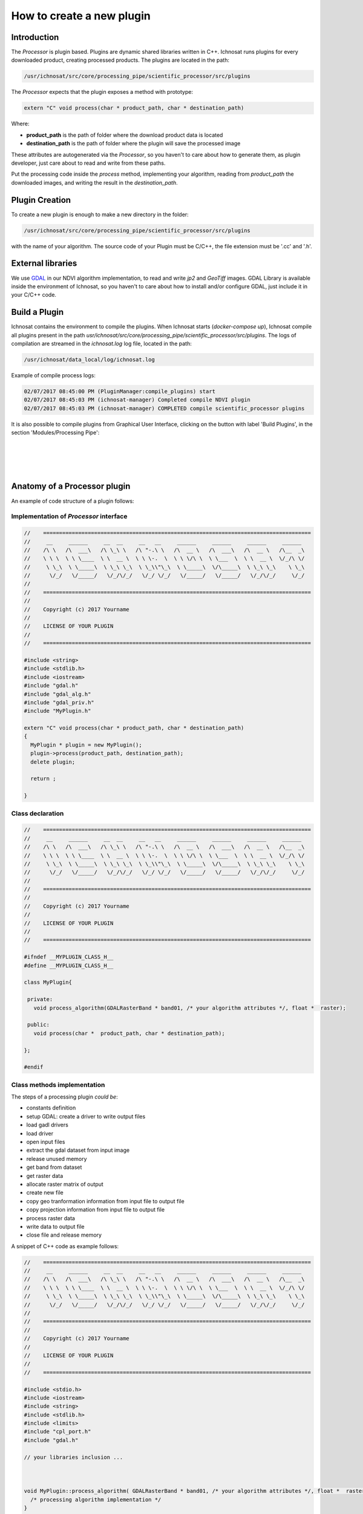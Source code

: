 How to create a new plugin
==========================


Introduction
------------
The *Processor* is plugin based. Plugins are dynamic shared libraries written in C++.
Ichnosat runs plugins for every downloaded product, creating processed products.
The plugins are located in the path:

.. code-block:: bash

   /usr/ichnosat/src/core/processing_pipe/scientific_processor/src/plugins

The *Processor* expects that the plugin exposes a method with prototype:


.. code-block:: c

   extern "C" void process(char * product_path, char * destination_path)

Where:

- **product_path** is the path of folder where the download product data is located
- **destination_path** is the path of folder where the plugin will save the processed image

These attributes are autogenerated via the *Processor*, so you haven't to care about how to generate them, as
plugin developer, just care about to read and write from these paths.


Put the processing code inside the *process* method, implementing your algorithm, reading from *product_path* the downloaded images, and writing the result in the *destination_path*.

Plugin Creation
---------------

To create a new plugin is enough to make a new directory in the folder:

.. code-block:: bash

   /usr/ichnosat/src/core/processing_pipe/scientific_processor/src/plugins

with the name of your algorithm.
The source code of your Plugin must be C/C++, the file extension must be '.cc' and '.h'.

External libraries
------------------

We use `GDAL <http://www.gdal.org/>`_  in our NDVI algorithm implementation, to read and write *jp2* and *GeoTiff* images.
GDAL Library is available inside the environment of Ichnosat, so you haven't to care about how to install and/or configure GDAL, just include it in your C/C++ code.


Build a Plugin
--------------

Ichnosat contains the environment to compile the plugins. When Ichnosat starts (*docker-compose up*), Ichnosat compile all plugins
present in the path *usr/ichnosat/src/core/processing_pipe/scientific_processor/src/plugins*.
The logs of compilation are streamed in the *ichnosat.log* log file, located in the path:



.. code-block:: bash

   /usr/ichnosat/data_local/log/ichnosat.log


Example of compile process logs:

.. code-block:: bash

    02/07/2017 08:45:00 PM (PluginManager:compile_plugins) start
    02/07/2017 08:45:03 PM (ichnosat-manager) Completed compile NDVI plugin
    02/07/2017 08:45:03 PM (ichnosat-manager) COMPLETED compile scientific_processor plugins

It is also possible to compile plugins from Graphical User Interface, clicking on the button with label 'Build Plugins',
in the section 'Modules/Processing Pipe':


|
|

.. image:: _static/build_plugins.png
   :align: center
   :width: 400 px

|
|


Anatomy of a Processor plugin
-----------------------------

An example of code structure of a plugin follows:

Implementation of *Processor* interface
~~~~~~~~~~~~~~~~~~~~~~~~~~~~~~~~~~~~~~~

.. code-block::

   //    ====================================================================================
   //     __     ______     __  __     __   __     ______     ______     ______     ______
   //    /\ \   /\  ___\   /\ \_\ \   /\ "-.\ \   /\  __ \   /\  ___\   /\  __ \   /\__  _\
   //    \ \ \  \ \ \____  \ \  __ \  \ \ \-.  \  \ \ \/\ \  \ \___  \  \ \  __ \  \/_/\ \/
   //     \ \_\  \ \_____\  \ \_\ \_\  \ \_\\"\_\  \ \_____\  \/\_____\  \ \_\ \_\    \ \_\
   //      \/_/   \/_____/   \/_/\/_/   \/_/ \/_/   \/_____/   \/_____/   \/_/\/_/     \/_/
   //
   //    ====================================================================================
   //
   //    Copyright (c) 2017 Yourname
   //
   //    LICENSE OF YOUR PLUGIN
   //
   //    ====================================================================================

   #include <string>
   #include <stdlib.h>
   #include <iostream>
   #include "gdal.h"
   #include "gdal_alg.h"
   #include "gdal_priv.h"
   #include "MyPlugin.h"

   extern "C" void process(char * product_path, char * destination_path)
   {
     MyPlugin * plugin = new MyPlugin();
     plugin->process(product_path, destination_path);
     delete plugin;

     return ;

   }

Class declaration
~~~~~~~~~~~~~~~~~

.. code-block:: c

   //    ====================================================================================
   //     __     ______     __  __     __   __     ______     ______     ______     ______
   //    /\ \   /\  ___\   /\ \_\ \   /\ "-.\ \   /\  __ \   /\  ___\   /\  __ \   /\__  _\
   //    \ \ \  \ \ \____  \ \  __ \  \ \ \-.  \  \ \ \/\ \  \ \___  \  \ \  __ \  \/_/\ \/
   //     \ \_\  \ \_____\  \ \_\ \_\  \ \_\\"\_\  \ \_____\  \/\_____\  \ \_\ \_\    \ \_\
   //      \/_/   \/_____/   \/_/\/_/   \/_/ \/_/   \/_____/   \/_____/   \/_/\/_/     \/_/
   //
   //    ====================================================================================
   //
   //    Copyright (c) 2017 Yourname
   //
   //    LICENSE OF YOUR PLUGIN
   //
   //    ====================================================================================

   #ifndef __MYPLUGIN_CLASS_H__
   #define __MYPLUGIN_CLASS_H__

   class MyPlugin{

    private:
      void process_algorithm(GDALRasterBand * band01, /* your algorithm attributes */, float *  raster);

    public:
      void process(char *  product_path, char * destination_path);

   };

   #endif

Class methods implementation
~~~~~~~~~~~~~~~~~~~~~~~~~~~~

The steps of a processing plugin *could be*:


- constants definition
- setup GDAL: create a driver to write output files
- load gadl drivers
- load driver
- open input files
- extract the gdal dataset from input image
- release unused memory
- get band from dataset
- get raster data
- allocate raster matrix of output
- create new file
- copy geo tranformation information from input file to output file
- copy projection information from input file to output file
- process raster data
- write data to output file
- close file and release memory

A snippet of C++ code as example follows:

.. code-block:: c

   //    ====================================================================================
   //     __     ______     __  __     __   __     ______     ______     ______     ______
   //    /\ \   /\  ___\   /\ \_\ \   /\ "-.\ \   /\  __ \   /\  ___\   /\  __ \   /\__  _\
   //    \ \ \  \ \ \____  \ \  __ \  \ \ \-.  \  \ \ \/\ \  \ \___  \  \ \  __ \  \/_/\ \/
   //     \ \_\  \ \_____\  \ \_\ \_\  \ \_\\"\_\  \ \_____\  \/\_____\  \ \_\ \_\    \ \_\
   //      \/_/   \/_____/   \/_/\/_/   \/_/ \/_/   \/_____/   \/_____/   \/_/\/_/     \/_/
   //
   //    ====================================================================================
   //
   //    Copyright (c) 2017 Yourname
   //
   //    LICENSE OF YOUR PLUGIN
   //
   //    ====================================================================================

   #include <stdio.h>
   #include <iostream>
   #include <string>
   #include <stdlib.h>
   #include <limits>
   #include "cpl_port.h"
   #include "gdal.h"

   // your libraries inclusion ...



   void MyPlugin::process_algorithm( GDALRasterBand * band01, /* your algorithm attributes */, float *  raster){
     /* processing algorithm implementation */
   }


   void MyPlugin::process(char * product_path, char * destination_path){

     /* constants definition ...*/

     //  -- SETUP GDAL: CREATE A DRIVER TO WRITE OUTPUT FILES --

     GDALDriver * poDriver;

     // load gadl drivers
     GDALAllRegister();

     // load driver
     poDriver = GetGDALDriverManager()->GetDriverByName(/*GDAL DRIVER OF YOUR OUTPUT DATA FORMAT*/);

     // -- OPEN INPUT FILES --
     char * input_file1_path = concat_string(product_path, INPUT_FILENAME_1);

     // extract the gdal dataset from input image
     GDALDataset * dataset = (GDALDataset *) GDALOpen( ( const char *) input_file1_path, GA_ReadOnly );

     // release the memory
     if(band4_path != NULL) CPLFree( (void * ) input_file1_path);


     // get band from dataset
     GDALRasterBand  * band01;
     band01 = dataset->GetRasterBand( 1 );



     // get raster data
     int   nXSize = band01->GetXSize();
     int   nYSize = band01->GetYSize();

     // allocate raster matrix of output
     float * raster = (float *) CPLMalloc(sizeof(float)*nXSize * sizeof(float)*nYSize) ;

     // create new file
     GDALDataset * output_dataset = poDriver->Create( concat_string(destination_path,
                                                      /* Processed product file name */),
                                                      nXSize,
                                                      nYSize,
                                                      1,
                                                      GDT_Float32,
                                                      NULL );

     // copy geo tranformation information from input file to output file
     double adfGeoTransform[6];
     band4_dataset->GetGeoTransform(adfGeoTransform);
     nvdi_dataset->SetGeoTransform( adfGeoTransform );

     // copy projection information from input file to output file
     const char * pszProjection;
     pszProjection = band4_dataset->GetProjectionRef();
     nvdi_dataset->SetProjection(pszProjection);

     // process raster data
     this->process_algorithm(band01, /* your algorithm attributes */, raster);

     // write data
     CPLErr err = output_dataset->RasterIO(GF_Write,
                                    0,
                                    0,
                                    nXSize,
                                    nYSize,
                                    raster,
                                    nXSize,
                                    nYSize,
                                    GDT_Float32,
                                    1,
                                    NULL,
                                    0,
                                    0,
                                    0,
                                    NULL);

     if(err > 0) std::cout << "err: " << err << std::endl;

     // close file and release memory
     if( output_dataset != NULL ) GDALClose( (GDALDatasetH) output_dataset );
     if( dataset != NULL ) GDALClose( (GDALDatasetH) dataset );
     if( raster != NULL ) CPLFree( raster );

     return ;
}


Working plugin example
----------------------

In the path

.. code-block:: bash

   /usr/ichnosat/src/core/processing_pipe/scientific_processor/src/plugins/NDVI

there is a working example of Ichnosat plugin to calculate Normalized Difference Vegetation Index.